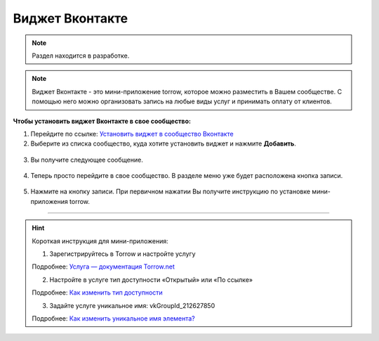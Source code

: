 .. _vk-label:

================
Виджет Вконтакте
================

.. note:: Раздел находится в разработке.

.. note:: Виджет Вконтакте - это мини-приложение torrow, которое можно разместить в Вашем сообществе. С помощью него можно организовать запись на любые виды услуг и принимать оплату от клиентов.

**Чтобы установить виджет Вконтакте в свое сообщество:**

1. Перейдите по ссылке: `Установить виджет в сообщество Вконтакте <https://vk.com/add_community_app.php?aid=8103428>`_

2. Выберите из списка сообщество, куда хотите установить виджет и нажмите **Добавить**.

.. figure:: media/vk/vk-widget1.png
    :scale: 70 %
    :alt: alternative text
    :align: center

3. Вы получите следующее сообщение.

.. figure:: media/vk/vk-widget2.png
    :scale: 70 %
    :alt: alternative text
    :align: center

4. Теперь просто перейдите в свое сообщество. В разделе меню уже будет расположена кнопка записи.

.. figure:: media/vk/vk-widget3.png
    :scale: 50 %
    :alt: alternative text
    :align: center

5. Нажмите на кнопку записи. При первичном нажатии Вы получите инструкцию по установке мини-приложения torrow.

.. figure:: media/vk/vk-widget4.png
    :scale: 60 %
    :alt: alternative text
    :align: center

--------------------------------------

.. hint:: Короткая инструкция для мини-приложения:

    1. Зарегистрируйтесь в Torrow и настройте услугу

    Подробнее: `Услуга — документация Torrow.net <https://torrownet.readthedocs.io/ru/latest/service/index.html>`_

    2. Настройте в услуге тип доступности «Открытый» или «По ссылке»

    Подробнее: `Как изменить тип доступности <https://torrownet.readthedocs.io/ru/latest/faq/access_type.html>`_

    3. Задайте услуге уникальное имя: vkGroupId_212627850

    Подробнее: `Как изменить уникальное имя элемента? <https://torrownet.readthedocs.io/ru/latest/faq/unique_name.html>`_